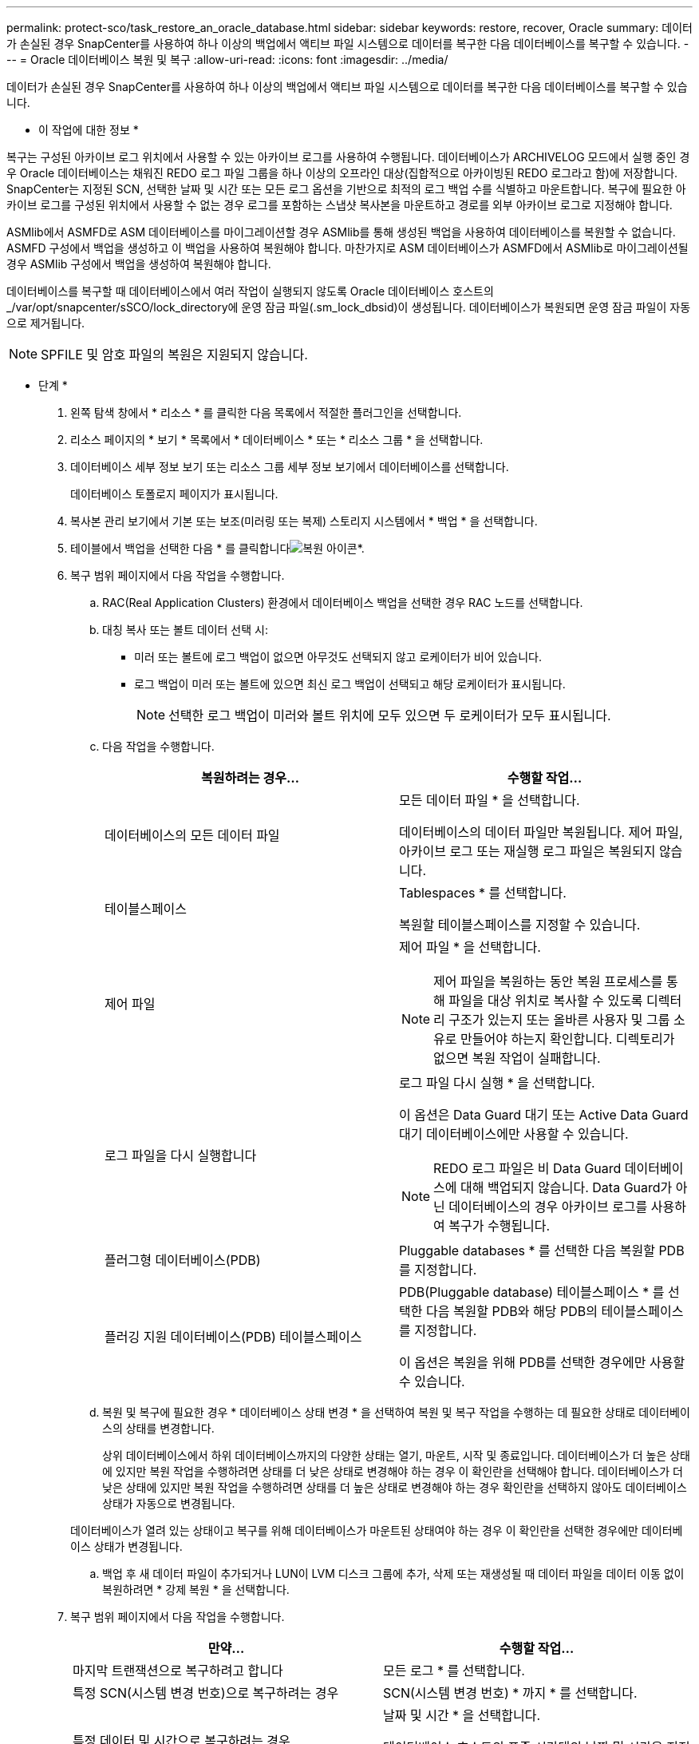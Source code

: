 ---
permalink: protect-sco/task_restore_an_oracle_database.html 
sidebar: sidebar 
keywords: restore, recover, Oracle 
summary: 데이터가 손실된 경우 SnapCenter를 사용하여 하나 이상의 백업에서 액티브 파일 시스템으로 데이터를 복구한 다음 데이터베이스를 복구할 수 있습니다. 
---
= Oracle 데이터베이스 복원 및 복구
:allow-uri-read: 
:icons: font
:imagesdir: ../media/


[role="lead"]
데이터가 손실된 경우 SnapCenter를 사용하여 하나 이상의 백업에서 액티브 파일 시스템으로 데이터를 복구한 다음 데이터베이스를 복구할 수 있습니다.

* 이 작업에 대한 정보 *

복구는 구성된 아카이브 로그 위치에서 사용할 수 있는 아카이브 로그를 사용하여 수행됩니다. 데이터베이스가 ARCHIVELOG 모드에서 실행 중인 경우 Oracle 데이터베이스는 채워진 REDO 로그 파일 그룹을 하나 이상의 오프라인 대상(집합적으로 아카이빙된 REDO 로그라고 함)에 저장합니다. SnapCenter는 지정된 SCN, 선택한 날짜 및 시간 또는 모든 로그 옵션을 기반으로 최적의 로그 백업 수를 식별하고 마운트합니다. 복구에 필요한 아카이브 로그를 구성된 위치에서 사용할 수 없는 경우 로그를 포함하는 스냅샷 복사본을 마운트하고 경로를 외부 아카이브 로그로 지정해야 합니다.

ASMlib에서 ASMFD로 ASM 데이터베이스를 마이그레이션할 경우 ASMlib를 통해 생성된 백업을 사용하여 데이터베이스를 복원할 수 없습니다. ASMFD 구성에서 백업을 생성하고 이 백업을 사용하여 복원해야 합니다. 마찬가지로 ASM 데이터베이스가 ASMFD에서 ASMlib로 마이그레이션될 경우 ASMlib 구성에서 백업을 생성하여 복원해야 합니다.

데이터베이스를 복구할 때 데이터베이스에서 여러 작업이 실행되지 않도록 Oracle 데이터베이스 호스트의 _/var/opt/snapcenter/sSCO/lock_directory에 운영 잠금 파일(.sm_lock_dbsid)이 생성됩니다. 데이터베이스가 복원되면 운영 잠금 파일이 자동으로 제거됩니다.


NOTE: SPFILE 및 암호 파일의 복원은 지원되지 않습니다.

* 단계 *

. 왼쪽 탐색 창에서 * 리소스 * 를 클릭한 다음 목록에서 적절한 플러그인을 선택합니다.
. 리소스 페이지의 * 보기 * 목록에서 * 데이터베이스 * 또는 * 리소스 그룹 * 을 선택합니다.
. 데이터베이스 세부 정보 보기 또는 리소스 그룹 세부 정보 보기에서 데이터베이스를 선택합니다.
+
데이터베이스 토폴로지 페이지가 표시됩니다.

. 복사본 관리 보기에서 기본 또는 보조(미러링 또는 복제) 스토리지 시스템에서 * 백업 * 을 선택합니다.
. 테이블에서 백업을 선택한 다음 * 를 클릭합니다image:../media/restore_icon.gif["복원 아이콘"]*.
. 복구 범위 페이지에서 다음 작업을 수행합니다.
+
.. RAC(Real Application Clusters) 환경에서 데이터베이스 백업을 선택한 경우 RAC 노드를 선택합니다.
.. 대칭 복사 또는 볼트 데이터 선택 시:
+
*** 미러 또는 볼트에 로그 백업이 없으면 아무것도 선택되지 않고 로케이터가 비어 있습니다.
*** 로그 백업이 미러 또는 볼트에 있으면 최신 로그 백업이 선택되고 해당 로케이터가 표시됩니다.
+

NOTE: 선택한 로그 백업이 미러와 볼트 위치에 모두 있으면 두 로케이터가 모두 표시됩니다.



.. 다음 작업을 수행합니다.
+
|===
| 복원하려는 경우... | 수행할 작업... 


 a| 
데이터베이스의 모든 데이터 파일
 a| 
모든 데이터 파일 * 을 선택합니다.

데이터베이스의 데이터 파일만 복원됩니다. 제어 파일, 아카이브 로그 또는 재실행 로그 파일은 복원되지 않습니다.



 a| 
테이블스페이스
 a| 
Tablespaces * 를 선택합니다.

복원할 테이블스페이스를 지정할 수 있습니다.



 a| 
제어 파일
 a| 
제어 파일 * 을 선택합니다.


NOTE: 제어 파일을 복원하는 동안 복원 프로세스를 통해 파일을 대상 위치로 복사할 수 있도록 디렉터리 구조가 있는지 또는 올바른 사용자 및 그룹 소유로 만들어야 하는지 확인합니다. 디렉토리가 없으면 복원 작업이 실패합니다.



 a| 
로그 파일을 다시 실행합니다
 a| 
로그 파일 다시 실행 * 을 선택합니다.

이 옵션은 Data Guard 대기 또는 Active Data Guard 대기 데이터베이스에만 사용할 수 있습니다.


NOTE: REDO 로그 파일은 비 Data Guard 데이터베이스에 대해 백업되지 않습니다. Data Guard가 아닌 데이터베이스의 경우 아카이브 로그를 사용하여 복구가 수행됩니다.



 a| 
플러그형 데이터베이스(PDB)
 a| 
Pluggable databases * 를 선택한 다음 복원할 PDB를 지정합니다.



 a| 
플러깅 지원 데이터베이스(PDB) 테이블스페이스
 a| 
PDB(Pluggable database) 테이블스페이스 * 를 선택한 다음 복원할 PDB와 해당 PDB의 테이블스페이스를 지정합니다.

이 옵션은 복원을 위해 PDB를 선택한 경우에만 사용할 수 있습니다.

|===
.. 복원 및 복구에 필요한 경우 * 데이터베이스 상태 변경 * 을 선택하여 복원 및 복구 작업을 수행하는 데 필요한 상태로 데이터베이스의 상태를 변경합니다.
+
상위 데이터베이스에서 하위 데이터베이스까지의 다양한 상태는 열기, 마운트, 시작 및 종료입니다. 데이터베이스가 더 높은 상태에 있지만 복원 작업을 수행하려면 상태를 더 낮은 상태로 변경해야 하는 경우 이 확인란을 선택해야 합니다. 데이터베이스가 더 낮은 상태에 있지만 복원 작업을 수행하려면 상태를 더 높은 상태로 변경해야 하는 경우 확인란을 선택하지 않아도 데이터베이스 상태가 자동으로 변경됩니다.

+
데이터베이스가 열려 있는 상태이고 복구를 위해 데이터베이스가 마운트된 상태여야 하는 경우 이 확인란을 선택한 경우에만 데이터베이스 상태가 변경됩니다.

.. 백업 후 새 데이터 파일이 추가되거나 LUN이 LVM 디스크 그룹에 추가, 삭제 또는 재생성될 때 데이터 파일을 데이터 이동 없이 복원하려면 * 강제 복원 * 을 선택합니다.


. 복구 범위 페이지에서 다음 작업을 수행합니다.
+
|===
| 만약... | 수행할 작업... 


 a| 
마지막 트랜잭션으로 복구하려고 합니다
 a| 
모든 로그 * 를 선택합니다.



 a| 
특정 SCN(시스템 변경 번호)으로 복구하려는 경우
 a| 
SCN(시스템 변경 번호) * 까지 * 를 선택합니다.



 a| 
특정 데이터 및 시간으로 복구하려는 경우
 a| 
날짜 및 시간 * 을 선택합니다.

데이터베이스 호스트의 표준 시간대의 날짜 및 시간을 지정해야 합니다.



 a| 
복구하기를 원하지 않습니다
 a| 
No recovery * 를 선택합니다.



 a| 
외부 아카이브 로그 위치를 지정하려는 경우
 a| 
데이터베이스가 ARCHIVELOG 모드에서 실행 중인 경우 SnapCenter는 지정된 SCN, 선택한 날짜 및 시간 또는 모든 로그 옵션을 기반으로 최적의 로그 백업 수를 식별하고 마운트합니다.

외부 아카이브 로그 파일의 위치를 계속 지정하려면 * 외부 아카이브 로그 위치 지정 * 을 선택합니다.

아카이브 로그가 백업의 일부로 정리되고 필요한 아카이브 로그 백업을 수동으로 마운트한 경우 마운트된 백업 경로를 복구를 위한 외부 아카이브 로그 위치로 지정해야 합니다.


NOTE: 마운트 경로의 경로와 컨텐츠를 외부 로그 위치로 나열하기 전에 확인해야 합니다.

** http://www.netapp.com/us/media/tr-4591.pdf["NetApp 기술 보고서 4591: 데이터베이스 데이터 보호 백업, 복구, 복제 및 DR"^]
** https://kb.netapp.com/Advice_and_Troubleshooting/Data_Protection_and_Security/SnapCenter/ORA-00308%3A_cannot_open_archived_log_ORA_LOG_arch1_123_456789012.arc["ORA-00308 오류로 인해 작업이 실패합니다"^]


|===
+
아카이브 로그 볼륨이 보호되지 않지만 데이터 볼륨이 보호되는 경우 보조 백업에서 복구하여 복구를 수행할 수 없습니다. 복구 없음 * 을 선택하여 복원할 수 있습니다.

+
열린 데이터베이스 옵션을 선택한 상태에서 RAC 데이터베이스를 복구하는 경우 복구 작업이 시작된 RAC 인스턴스만 열린 상태로 돌아갑니다.

+

NOTE: Data Guard 대기 및 Active Data Guard 대기 데이터베이스에는 복구가 지원되지 않습니다.

. PreOps 페이지에서 복구 작업 전에 실행할 처방전의 경로와 인수를 입력합니다.
+
처방된 내용을 _/var/opt/snapcenter/SPL/scripts_path 또는 이 경로 내의 폴더에 저장해야 합니다. 기본적으로 _/var/opt/snapcenter/SPL/scripts_path가 채워집니다. 스크립트를 저장하기 위해 이 경로 내에 폴더를 만든 경우 경로에 해당 폴더를 지정해야 합니다.

+
스크립트 시간 초과 값을 지정할 수도 있습니다. 기본값은 60초입니다.

+
SnapCenter에서는 처방과 PS를 실행할 때 미리 정의된 환경 변수를 사용할 수 있습니다. link:../protect-sco/predefined-environment-variables-prescript-postscript-restore.html["자세한 정보"^]

. PostOps 페이지에서 다음 단계를 수행하십시오.
+
.. 복원 작업 후에 실행할 PostScript의 경로와 인수를 입력합니다.
+
postscripts는 _/var/opt/snapcenter/SPL/scripts_ 또는 이 경로 내의 폴더에 저장해야 합니다. 기본적으로 _/var/opt/snapcenter/SPL/scripts_path가 채워집니다. 스크립트를 저장하기 위해 이 경로 내에 폴더를 만든 경우 경로에 해당 폴더를 지정해야 합니다.

+

NOTE: 복원 작업이 실패하면 사후 스크립트가 실행되지 않고 정리 작업이 직접 트리거됩니다.

.. 복구 후 데이터베이스를 열려면 이 확인란을 선택합니다.
+
제어 파일을 사용하거나 사용하지 않고 컨테이너 데이터베이스(CDB)를 복구하거나 CDB 제어 파일만 복구한 후 데이터베이스를 열도록 지정한 경우 해당 CDB에서 플러깅 지원 데이터베이스(PDB)가 아닌 CDB만 열립니다.

+
RAC 설정에서는 복구에 사용되는 RAC 인스턴스만 복구 후 열립니다.

+

NOTE: 제어 파일, 제어 파일이 있거나 없는 시스템 테이블스페이스 또는 제어 파일이 있거나 없는 PDB를 사용하여 사용자 테이블스페이스를 복구한 후에는 복구 작업과 관련된 PDB 상태만 원래 상태로 변경됩니다. 복구에 사용되지 않은 다른 PDB의 상태는 해당 PDB의 상태가 저장되지 않았기 때문에 원래 상태로 변경되지 않습니다. 복구에 사용되지 않은 PDB의 상태를 수동으로 변경해야 합니다.



. 알림 페이지의 * 이메일 기본 설정 * 드롭다운 목록에서 이메일 알림을 보낼 시나리오를 선택합니다.
+
또한 보낸 사람 및 받는 사람 전자 메일 주소와 전자 메일의 제목도 지정해야 합니다. 수행된 복원 작업의 보고서를 첨부하려면 * 작업 보고서 연결 * 을 선택해야 합니다.

+

NOTE: 이메일 알림의 경우 GUI 또는 PowerShell 명령 Set-SmtpServer를 사용하여 SMTP 서버 세부 정보를 지정해야 합니다.

. 요약을 검토하고 * Finish * 를 클릭합니다.
. 모니터 * > * 작업 * 을 클릭하여 작업 진행 상황을 모니터링합니다.


* 자세한 정보 *

* https://kb.netapp.com/Advice_and_Troubleshooting/Data_Protection_and_Security/SnapCenter/Oracle_RAC_One_Node_database_is_skipped_for_performing_SnapCenter_operations["SnapCenter 작업을 수행하기 위해 Oracle RAC One Node 데이터베이스를 건너뜁니다"^]
* https://kb.netapp.com/Advice_and_Troubleshooting/Data_Protection_and_Security/SnapCenter/Failed_to_restore_from_a_secondary_SnapMirror_or_SnapVault_location["보조 SnapMirror 또는 SnapVault 위치에서 복원하지 못했습니다"^]
* https://kb.netapp.com/Advice_and_Troubleshooting/Data_Protection_and_Security/SnapCenter/Failed_to_restore_when_a_backup_of_an_orphan_incarnation_is_selected["고아 성육신의 백업에서 복원하지 못했습니다"^]
* https://kb.netapp.com/Advice_and_Troubleshooting/Data_Protection_and_Security/SnapCenter/What_are_the_customizable_parameters_for_backup_restore_and_clone_operations_on_AIX_systems["AIX 시스템의 백업, 복원 및 클론 작업에 대한 사용자 정의 가능한 매개 변수"^]

